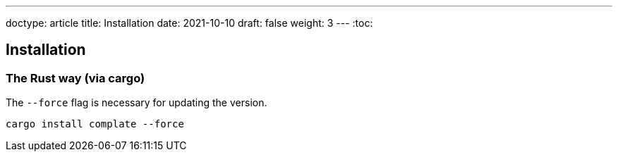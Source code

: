 ---
doctype: article
title: Installation
date: 2021-10-10
draft: false
weight: 3
---
:toc:

== Installation

=== The Rust way (via cargo)

The `--force` flag is necessary for updating the version.

[source]
----
cargo install complate --force
----
